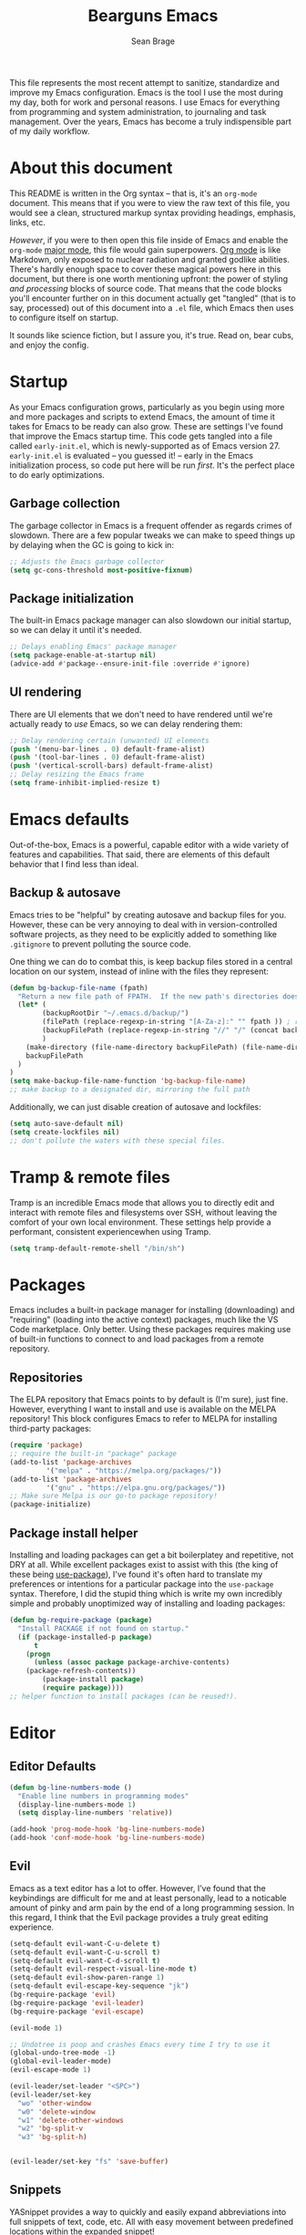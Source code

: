 #+TITLE: Bearguns Emacs
#+AUTHOR: Sean Brage

[[./logo-sm.jpg]]
This file represents the most recent attempt to sanitize,
standardize and improve my Emacs configuration. Emacs is the tool I use the most
during my day, both for work and personal reasons. I use Emacs for
everything from programming and system administration, to journaling
and task management. Over the years, Emacs has become a truly
indispensible part of my daily workflow.

* About this document
This README is written in the Org syntax -- that is, it's an
=org-mode= document. This means that if you were to view the raw text
of this file, you would see a clean, structured markup syntax
providing headings, emphasis, links, etc.

/However/, if you were to then open this file inside of Emacs and
enable the =org-mode= [[https://www.gnu.org/software/emacs/manual/html_node/emacs/Major-Modes.html][major mode]], this file would gain
superpowers. [[https://orgmode.org/][Org mode]] is like Markdown, only exposed to nuclear
radiation and granted godlike abilities. There's hardly enough space
to cover these magical powers here in this document, but there is one
worth mentioning upfront: the power of styling /and processing/ blocks
of source code. That means that the code blocks you'll encounter
further on in this document actually get "tangled" (that is to say,
processed) out of this document into a =.el= file, which Emacs then
uses to configure itself on startup.

It sounds like science fiction, but I assure you, it's true. Read on,
bear cubs, and enjoy the config.

* Startup
As your Emacs configuration grows, particularly as you begin using
more and more packages and scripts to extend Emacs, the amount of time
it takes for Emacs to be ready can also grow. These are settings I've
found that improve the Emacs startup time. This code gets tangled into
a file called =early-init.el=, which is newly-supported as of Emacs
version 27. =early-init.el= is evaluated -- you guessed it! -- early
in the Emacs initialization process, so code put here will be run
/first/. It's the perfect place to do early optimizations.
** Garbage collection
The garbage collector in Emacs is a frequent offender as regards
crimes of slowdown. There are a few popular tweaks we can make to
speed things up by delaying when the GC is going to kick in:
#+BEGIN_SRC emacs-lisp :tangle early-init.el
;; Adjusts the Emacs garbage collector
(setq gc-cons-threshold most-positive-fixnum)
#+END_SRC

** Package initialization
The built-in Emacs package manager can also slowdown our initial
startup, so we can delay it until it's needed.
#+BEGIN_SRC emacs-lisp :tangle early-init.el
;; Delays enabling Emacs' package manager
(setq package-enable-at-startup nil)
(advice-add #'package--ensure-init-file :override #'ignore)
#+END_SRC

** UI rendering
There are UI elements that we don't need to have rendered until we're
actually ready to /use/ Emacs, so we can delay rendering them:
#+BEGIN_SRC emacs-lisp :tangle early-init.el
;; Delay rendering certain (unwanted) UI elements
(push '(menu-bar-lines . 0) default-frame-alist)
(push '(tool-bar-lines . 0) default-frame-alist)
(push '(vertical-scroll-bars) default-frame-alist)
;; Delay resizing the Emacs frame
(setq frame-inhibit-implied-resize t)
#+END_SRC

* Emacs defaults
Out-of-the-box, Emacs is a powerful, capable editor with a wide
variety of features and capabilities. That said, there are elements of
this default behavior that I find less than ideal.

** Backup & autosave
Emacs tries to be "helpful" by creating autosave and backup files for
you. However, these can be very annoying to deal with in
version-controlled software projects, as they need to be explicitly
added to something like =.gitignore= to prevent polluting the source
code.

One thing we can do to combat this, is keep backup files stored in a
central location on our system, instead of inline with the files they
represent:
#+BEGIN_SRC emacs-lisp :tangle init.el
(defun bg-backup-file-name (fpath)
  "Return a new file path of FPATH.  If the new path's directories does not exist, create them."
  (let* (
        (backupRootDir "~/.emacs.d/backup/")
        (filePath (replace-regexp-in-string "[A-Za-z]:" "" fpath )) ; remove Windows driver letter in path, for example, “C:”
        (backupFilePath (replace-regexp-in-string "//" "/" (concat backupRootDir filePath "~") ))
        )
    (make-directory (file-name-directory backupFilePath) (file-name-directory backupFilePath))
    backupFilePath
  )
)
(setq make-backup-file-name-function 'bg-backup-file-name)
;; make backup to a designated dir, mirroring the full path
#+END_SRC

Additionally, we can just disable creation of autosave and lockfiles:
#+BEGIN_SRC emacs-lisp :tangle init.el
(setq auto-save-default nil)
(setq create-lockfiles nil)
;; don't pollute the waters with these special files.
#+END_SRC

* Tramp & remote files
Tramp is an incredible Emacs mode that allows you to directly edit and
interact with remote files and filesystems over SSH, without leaving
the comfort of your own local environment. These settings help provide
a performant, consistent experiencewhen using Tramp.
#+BEGIN_SRC emacs-lisp :tangle init.el
(setq tramp-default-remote-shell "/bin/sh")
#+END_SRC

* Packages
Emacs includes a built-in package manager for installing (downloading)
and "requiring" (loading into the active context) packages, much like
the VS Code marketplace. Only better. Using these packages requires
making use of built-in functions to connect to and load packages from
a remote repository.

** Repositories
The ELPA repository that Emacs points to by default is (I'm sure),
just fine. However, everything I want to install and use is available
on the MELPA repository! This block configures Emacs to refer to MELPA
for installing third-party packages:
#+BEGIN_SRC emacs-lisp :tangle init.el
(require 'package)
;; require the built-in "package" package
(add-to-list 'package-archives
	     '("melpa" . "https://melpa.org/packages/"))
(add-to-list 'package-archives
	     '("gnu" . "https://elpa.gnu.org/packages/"))
;; Make sure Melpa is our go-to package repository!
(package-initialize)
#+END_SRC

** Package install helper
Installing and loading packages can get a bit boilerplatey and
repetitive, not DRY at all. While excellent packages exist to assist
with this (the king of these being [[https://github.com/jwiegley/use-package#hooks][use-package]]), I've found it's often
hard to translate my preferences or intentions for a particular
package into the =use-package= syntax. Therefore, I did the stupid
thing which is write my own incredibly simple and probably unoptimized
way of installing and loading packages:
#+BEGIN_SRC emacs-lisp :tangle init.el
(defun bg-require-package (package)
  "Install PACKAGE if not found on startup."
  (if (package-installed-p package)
      t
    (progn
      (unless (assoc package package-archive-contents)
	(package-refresh-contents))
        (package-install package)
        (require package))))
;; helper function to install packages (can be reused!).
#+END_SRC

* Editor
** Editor Defaults
#+BEGIN_SRC emacs-lisp :tangle init.el
(defun bg-line-numbers-mode ()
  "Enable line numbers in programming modes"
  (display-line-numbers-mode 1)
  (setq display-line-numbers 'relative))

(add-hook 'prog-mode-hook 'bg-line-numbers-mode)
(add-hook 'conf-mode-hook 'bg-line-numbers-mode)
#+END_SRC

** Evil
Emacs as a text editor has a lot to offer. However, I’ve found that
the keybindings are difficult for me and at least personally, lead to
a noticable amount of pinky and arm pain by the end of a long
programming session. In this regard, I think that the Evil package
provides a truly great editing experience.
#+BEGIN_SRC emacs-lisp :tangle init.el
(setq-default evil-want-C-u-delete t)
(setq-default evil-want-C-u-scroll t)
(setq-default evil-want-C-d-scroll t)
(setq-default evil-respect-visual-line-mode t)
(setq-default evil-show-paren-range 1)
(setq-default evil-escape-key-sequence "jk")
(bg-require-package 'evil)
(bg-require-package 'evil-leader)
(bg-require-package 'evil-escape)

(evil-mode 1)

;; Undotree is poop and crashes Emacs every time I try to use it
(global-undo-tree-mode -1)
(global-evil-leader-mode)
(evil-escape-mode 1)

(evil-leader/set-leader "<SPC>")
(evil-leader/set-key
  "wo" 'other-window
  "w0" 'delete-window
  "w1" 'delete-other-windows
  "w2" 'bg-split-v
  "w3" 'bg-split-h)
  
  
(evil-leader/set-key "fs" 'save-buffer)
#+END_SRC

** Snippets
YASnippet provides a way to quickly and easily expand abbreviations
into full snippets of text, code, etc. All with easy movement between
predefined locations within the expanded snippet!
#+BEGIN_SRC emacs-lisp :tangle init.el
(bg-require-package 'yasnippet)
(yas-global-mode)
#+END_SRC
* The Emacs UI
** Theming
#+BEGIN_SRC emacs-lisp :tangle init.el
(bg-require-package 'gruvbox-theme)
(load-theme 'gruvbox t)
#+END_SRC

#+BEGIN_SRC emacs-lisp :tangle init.el
(bg-require-package 'nyan-mode)
(bg-require-package 'all-the-icons)
(bg-require-package 'spaceline)
(bg-require-package 'neotree)
(bg-require-package 'rainbow-delimiters)
(bg-require-package 'rainbow-mode)
;; install packages for configuration further down this file.

(setq inhibit-startup-message t
    inhibit-startup-echo-area-message user-login-name
    inhibit-default-init t
    initial-major-mode 'fundamental-mode
    initial-scratch-message nil)


(setq idle-update-delay 1.0)

(setq-default bidi-display-reordering 'left-to-right
              bidi-paragraph-direction 'left-to-right)

(setq-default cursor-in-non-selected-windows nil)
(setq highlight-nonselected-windows nil)
(setq fast-but-imprecise-scrolling t)
(setq ffap-machine-p-known 'reject)

(setq gcmh-idle-delay 5
      gcmh-high-cons-threshold (* 16 1024 1024))

(defun bg-split-h ()
  "Split window right"
  (interactive)
  (split-window-right)
  (other-window 1))
(defun bg-split-v ()
  "Split window below"
  (interactive)
  (split-window-below)
  (other-window 1))

(global-set-key (kbd "C-x 2") 'bg-split-v)
(global-set-key (kbd "C-x 3") 'bg-split-h)

(show-paren-mode 1)
(menu-bar-mode -1)
(tool-bar-mode -1)
(scroll-bar-mode -1)
;; Hide the default UI chrome.

(electric-pair-mode 1)
;; Auto-close delimiters like (,",{,etc.

(add-hook 'prog-mode-hook 'electric-indent-mode)
(setq-default tab-always-indent 'complete)
(setq-default tab-width 2)
(setq-default indent-tabs-mode nil)
;; Fixes for indentation behaviors when coding

(global-hl-line-mode 1)
;; Highlight current line (useful for quickly finding point).

(blink-cursor-mode 0)
(setq-default cursor-type 'box)
(set-cursor-color "#cccccc")
;; Improve cursor visibility in buffers.

(setq ring-bell-function 'ignore)
;; LEAVE ME ALONE EMACS I GET IT I MADE A MISTAKE.

(nyan-mode 1)
(setq nyan-animate-nyancat t)
;; Nyancat. Bearguns approves.

(spaceline-emacs-theme)
;; Pretty modelines can actually be HELPFUL, not just eye candy.

(setq neo-theme (if (display-graphic-p) 'icons 'arrow))
;; Add a safety net tree browser.

(add-hook 'prog-mode-hook 'rainbow-delimiters-mode)
(add-hook 'prog-mode-hook 'rainbow-mode)
#+END_SRC

** Font Settings
I work half my time on a laptop screen, and the other half connected
to a big 4k display. It’s helpful to set the font size accordingly
when I start Emacs.
#+BEGIN_SRC emacs-lisp :tangle init.el
(when window-system
  (if (> (x-display-pixel-width) 1440)
      (set-face-attribute 'default nil
			  :family "UbuntuMono Nerd Font"
			  :height 160
			  :weight 'normal
			  :width 'normal)
    (set-face-attribute 'default nil
			:family "UbuntuMono Nerd Font"
			:height 130
			:weight 'normal
			:width 'normal)))
;; Set font face and appropriate size based on display size.

(unless (member "all-the-icons" (font-family-list))
  (all-the-icons-install-fonts t))
;; Install...well, all of the icons.
#+END_SRC

* $PATH
Unfortunately, I can't always guaruntee that the system =$PATH=
variable is respected by Emacs consistently across systems. This
package, [[https://github.com/purcell/exec-path-from-shell][exec-path-from-shell]] makes this a non-issue.
#+BEGIN_SRC emacs-lisp :tangle init.el
(bg-require-package 'exec-path-from-shell)
(exec-path-from-shell-initialize)
#+END_SRC

* Org mode
As discussed above, =org-mode= is like having a rich, easy markup
language for formatting and exporting documents, and /also/ having
radical X-men powers. Like Lucy in the movie /Lucy/, I'm also only
using 10% of Org's potential, but the settings below provide features
I find useful.

*** Defaults
=auto-fill=mode= ensures that lines in org files will break at 80
characters (or the set length). This is helpful for writing prose, and
for the less programmatic nature of my org
documents.
#+BEGIN_SRC emacs-lisp :tangle init.el
(add-hook 'org-mode-hook 'auto-fill-mode)
(add-hook 'org-mode-hook 'visual-line-mode)
#+END_SRC

*** Pomodoro
The pomodoro technique is a useful tool for focus and productivity,
and there's a great package that allows you to start pomodoro timers
for =TODO= items in your =.org= files:
#+BEGIN_SRC emacs-lisp :tangle init.el
(bg-require-package 'org-pomodoro)
#+END_SRC

*** Journaling
Journaling is a habit I'm trying to get back into, and there's a
simple helper package that enables a wide variety of journaling
features in Emacs:
#+BEGIN_SRC emacs-lisp :tangle init.el
(bg-require-package 'org-journal)
(setq org-journal-dir "~/org/journal/")
#+END_SRC

* Ivy, Counsel, and Swiper
** TODO break out and document this section
These 3 packages provide a wonderful, rapid workflow for searching and
finding things in Emacs. I encourage you to read more about them on
your own time.

#+BEGIN_SRC emacs-lisp :tangle init.el
(bg-require-package 'ivy)
(bg-require-package 'counsel)
(bg-require-package 'company)

(setq ivy-use-virtual-buffers t)
(global-set-key (kbd "C-c C-r") 'ivy-resume)
(ivy-mode 1)

(global-set-key (kbd "C-c g") 'counsel-git)
(global-set-key (kbd "C-c j") 'counsel-git-grep)
(global-set-key (kbd "C-c k") 'counsel-ag)
(global-set-key (kbd "\C-s") 'swiper)
(counsel-mode 1)
#+END_SRC

* Company Mode
** TODO add documentation for this section
Company is the best-in-class solution for code completion in Emacs.
#+BEGIN_SRC emacs-lisp :tangle init.el
(add-hook 'prog-mode-hook 'company-mode)
(setq company-idle-delay 0.1
      company-minimum-prefix-length 2)
(setq-default company-tooltip-align-annotations t)
#+END_SRC

* Git
** TODO add documentation for this section
The way I'm able to do my daily work of programming in Git
repositories within Emacs is what has kept me so invested in the
platform.
#+BEGIN_SRC emacs-lisp :tangle init.el
(bg-require-package 'magit)
(bg-require-package 'projectile)
(bg-require-package 'counsel-projectile)

;; Magit configuration
(setq magit-refresh-status-buffer nil)
(setq vc-handled-backends nil)
(global-set-key (kbd "C-x g") 'magit)

;; Projectile configuration
(projectile-mode 1)
(define-key projectile-mode-map (kbd "C-c p") 'projectile-command-map)

;; Counsel configuration
(counsel-projectile-mode 1)
#+END_SRC

* Linting and syntax checkers
** TODO add documentation for this section
#+BEGIN_SRC emacs-lisp :tangle init.el
(bg-require-package 'flycheck)
(bg-require-package 'editorconfig)

(setq-default flycheck-emacs-lisp-load-path 'inherit)
(setq-default flycheck-highlighting-mode 'lines)
(setq-default flycheck-indication-mode 'right-fringe)

(add-hook 'prog-mode-hook 'flycheck-mode)
(add-hook 'prog-mode-hook 'editorconfig-mode)
#+END_SRC

* Web Development
** TODO add documentation for this section
#+BEGIN_SRC emacs-lisp
(bg-require-package )
#+END_SRC
#+BEGIN_SRC emacs-lisp :tangle init.el
(bg-require-package 'web-mode)
(bg-require-package 'emmet-mode)
(bg-require-package 'scss-mode)

(add-to-list 'auto-mode-alist '("\\.html\\'" . web-mode))
(add-to-list 'auto-mode-alist '("\\.hbs\\'" . web-mode))
(add-to-list 'auto-mode-alist '("\\.vue\\'" . web-mode))
(add-to-list 'auto-mode-alist '("\\.erb\\'" . web-mode))

(add-hook 'web-mode-hook 'emmet-mode)
(add-hook 'web-mode-hook 'bg-vue-mode)
(defun bg-vue-mode ()   
    (when (and (stringp buffer-file-name)   
           (string-match "\\.vue\\'" buffer-file-name))

           (setq web-mode-script-padding 0)
           (setq web-mode-style-padding 0)
           (setq web-mode-markup-indent-offset 2)
           (setq web-mode-css-indent-offset 2)
           (setq web-mode-code-indent-offset 2)))

(add-to-list 'auto-mode-alist '("\\.scss\\'" . scss-mode))
(add-to-list 'auto-mode-alist '("\\.sass\\'" . scss-mode))
#+END_SRC

* JavaScript
** TODO add documentation for this section
#+BEGIN_SRC emacs-lisp :tangle init.el
(bg-require-package 'tide)

(defun setup-tide-mode ()
  "Setup function for tide."
  (interactive)
  (tide-setup)
  (flycheck-mode +1)
  (setq flycheck-check-syntax-automatically '(save mode-enabled))
  (eldoc-mode +1)
  (tide-hl-identifier-mode +1)
  (company-mode +1))

(setq company-tooltip-align-annotations t)

(add-hook 'js-mode-hook 'setup-tide-mode)

(setq js-indent-level 2)

(add-to-list 'auto-mode-alist '("\\.jsx\\'") 'emmet-mode)
#+END_SRC
* Writing & markup languages
** TODO add documentation for this section
#+BEGIN_SRC emacs-lisp :tangle init.el
(bg-require-package 'yaml-mode)
(bg-require-package 'markdown-mode)

(add-to-list 'auto-mode-alist '("\\.yml\\'" . yaml-mode))

(add-to-list 'auto-mode-alist '("\\.markdown\\'" . markdown-mode))
(add-to-list 'auto-mode-alist '("\\.md\\'" . markdown-mode))
(autoload 'gfm-mode "markdown-mode"
   "Major mode for editing GitHub Flavored Markdown files" t)
(add-to-list 'auto-mode-alist '("README\\.md\\'" . gfm-mode))
#+END_SRC
